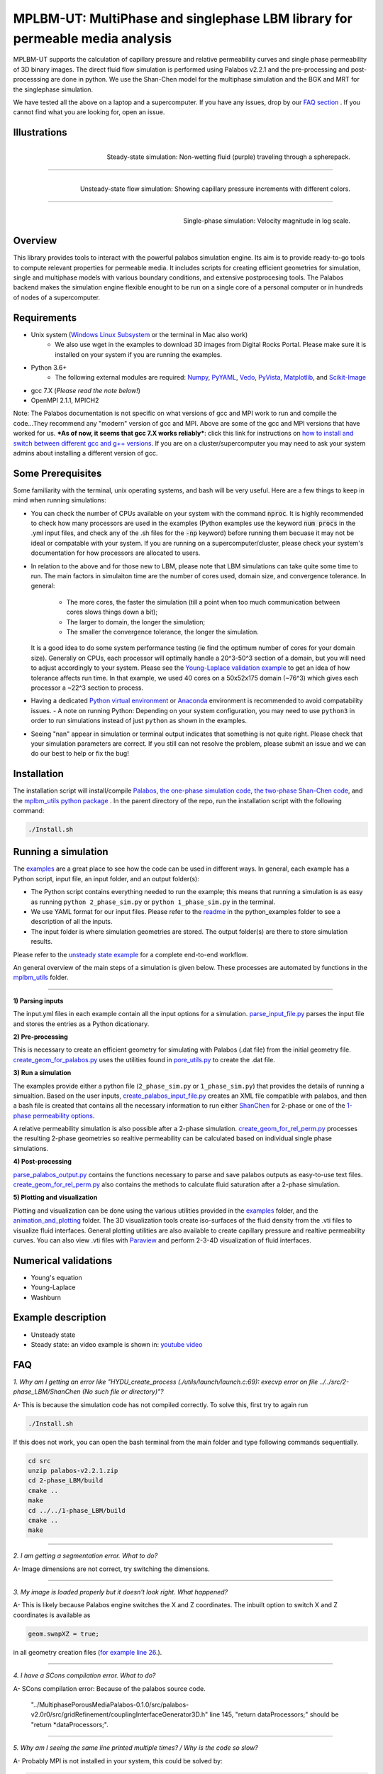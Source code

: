================================================================================
MPLBM-UT: MultiPhase and singlephase LBM library for permeable media analysis 
================================================================================
.. image:: https://zenodo.org/badge/DOI/10.5281/zenodo.5203295.svg
   :target: https://doi.org/10.5281/zenodo.5203295
   
MPLBM-UT supports the calculation of capillary pressure and relative permeability curves and single phase permeability of 3D binary images. The direct fluid flow simulation is performed using Palabos v2.2.1 and the pre-processing and post-processsing are done in python. We use the Shan-Chen model for the multiphase simulation and the BGK and MRT for the singlephase simulation.

We have tested all the above on a laptop and a supercomputer. If you have any issues, drop by our `FAQ section <https://github.com/je-santos/MPLBM-UT/blob/master/README.rst#faq>`_ . If you cannot find what you are looking for, open an issue.


################################################################################
Illustrations
################################################################################

.. figure:: /illustrations/purple_lbm.gif
    :align: right
    :alt: alternate text
    :figclass: align-right

    Steady-state simulation: Non-wetting fluid (purple) traveling through a spherepack.

----------------------------------------------------------------------------

.. figure:: /illustrations/Tropical_simulation.gif
    :align: right
    :alt: alternate text
    :figclass: align-right

    Unsteady-state flow simulation: Showing capillary pressure increments with different colors.

----------------------------------------------------------------------------


.. figure:: /illustrations/single_phase.png
    :align: right
    :alt: alternate text
    :figclass: align-right
   

    Single-phase simulation: Velocity magnitude in log scale.


################################################################################
Overview
################################################################################

This library provides tools to interact with the powerful palabos simulation engine. Its aim is to provide ready-to-go tools to compute relevant properties for permeable media. It includes scripts for creating efficient geometries for simulation, single and multiphase models with various boundary conditions, and extensive postprocesing tools. The Palabos backend makes the simulation engine flexible enought to be run on a single core of a personal computer or in hundreds of nodes of a supercomputer.

################################################################################
Requirements
################################################################################
- Unix system (`Windows Linux Subsystem <https://docs.microsoft.com/en-us/windows/wsl/>`__ or the terminal in Mac also work)
   - We also use wget in the examples to download 3D images from Digital Rocks Portal. Please make sure it is installed on your system if you are running the examples.
- Python 3.6+
   - The following external modules are required: `Numpy <https://numpy.org/>`__, `PyYAML <https://pypi.org/project/PyYAML/>`__, `Vedo <https://vedo.embl.es/>`__, `PyVista <https://docs.pyvista.org/>`__, `Matplotlib <https://matplotlib.org/>`__, and `Scikit-Image <https://scikit-image.org/>`__
- gcc 7.X (*Please read the note below!*)
- OpenMPI 2.1.1, MPICH2
Note: The Palabos documentation is not specific on what versions of gcc and MPI work to run and compile the code...They recommend any "modern" version of gcc and MPI. Above are some of the gcc and MPI versions that have worked for us. ***As of now, it seems that gcc 7.X works reliably***: click this link for instructions on `how to install and switch between different gcc and g++ versions <https://linuxconfig.org/how-to-switch-between-multiple-gcc-and-g-compiler-versions-on-ubuntu-20-04-lts-focal-fossa>`_. If you are on a cluster/supercomputer you may need to ask your system admins about installing a different version of gcc.

################################################################################
Some Prerequisites
################################################################################
Some familiarity with the terminal, unix operating systems, and bash will be very useful. Here are a few things to keep in mind when running simulations:

- You can check the number of CPUs available on your system with the command :code:`nproc`. It is highly recommended to check how many processors are used in the examples (Python examples use the keyword :code:`num procs` in the .yml input files, and check any of the .sh files for the :code:`-np` keyword) before running them becuase it may not be ideal or compatable with your system. If you are running on a supercomputer/cluster, please check your system's documentation for how processors are allocated to users.
- In relation to the above and for those new to LBM, please note that LBM simulations can take quite some time to run. The main factors in simulaiton time are the number of cores used, domain size, and convergence tolerance. In general:

   - The more cores, the faster the simulation (till a point when too much communication between cores slows things down a bit); 
   - The larger to domain, the longer the simulation; 
   - The smaller the convergence tolerance, the longer the simulation. 
  It is a good idea to do some system performance testing (ie find the optimum number of cores for your domain size). Generally on CPUs, each processor will optimally handle a 20^3-50^3 section of a domain, but you will need to adjust accordingly to your system. Please see the `Young-Laplace validation example <python_examples/young_laplace_validation>`__ to get an idea of how tolerance affects run time. In that example, we used 40 cores on a 50x52x175 domain (~76^3) which gives each processor a ~22^3 section to process.
  
- Having a dedicated `Python virtual environment <https://docs.python.org/3/library/venv.html>`__ or `Anaconda <https://www.anaconda.com/>`__ environment is recommended to avoid compatability issues.
  - A note on running Python: Depending on your system configuration, you may need to use ``python3`` in order to run simulations instead of just ``python`` as shown in the examples. 
- Seeing "nan" appear in simulation or terminal output indicates that something is not quite right. Please check that your simulation parameters are correct. If you still can not resolve the problem, please submit an issue and we can do our best to help or fix the bug!

################################################################################
Installation
################################################################################
The installation script will install/compile `Palabos <src/>`_, `the one-phase simulation code <src/1-phase_LBM>`_, `the two-phase Shan-Chen code <src/2-phase_LBM>`_, and the `mplbm_utils python package </src/python/mplbm_utils>`__ . In the parent directory of the repo, run the installation script with the following command:

.. code-block:: bash

  ./Install.sh

################################################################################
Running a simulation
################################################################################
The `examples <examples>`__ are a great place to see how the code can be used in different ways. In general, each example has a Python script, input file, an input folder, and an output folder(s):

- The Python script contains everything needed to run the example; this means that running a simulation is as easy as running ``python 2_phase_sim.py`` or ``python 1_phase_sim.py`` in the terminal. 
- We use YAML format for our input files. Please refer to the `readme <examples/readme.md>`__ in the python_examples folder to see a description of all the inputs.
- The input folder is where simulation geometries are stored. The output folder(s) are there to store simulation results.  

Please refer to the `unsteady state example  </examples/unsteady_rel_perm>`__ for a complete end-to-end workflow.

An general overview of the main steps of a simulation is given below. These processes are automated by functions in the `mplbm_utils </src/python/mplbm_utils>`__ folder.

----------------------------------------------------------------------------

**1) Parsing inputs**

The input.yml files in each example contain all the input options for a simulation. `parse_input_file.py </src/python/mplbm_utils/parse_input_file.py>`__ parses the input file and stores the entries as a Python dicationary.

**2) Pre-processing**

This is necessary to create an efficient geometry for simulating with Palabos (.dat file) from the initial geometry file. `create_geom_for_palabos.py </src/python/mplbm_utils/create_geom_for_palabos.py>`__ uses the utilities found in `pore_utils.py </src/python/mplbm_utils/pore_utils.py>`__ to create the .dat file.  

**3) Run a simulation**

The examples provide either a python file (``2_phase_sim.py`` or ``1_phase_sim.py``) that provides the details of running a simualtion. Based on the user inputs, `create_palabos_input_file.py </src/python/mplbm_utils/create_palabos_input_file.py>`__ creates an XML file compatible with palabos, and then a bash file is created that contains all the necessary information to run either `ShanChen <src/2-phase_LBM/>`__ for 2-phase or one of the `1-phase permeability options <src/1-phase_LBM>`_.

A relative permeability simulation is also possible after a 2-phase simulation. `create_geom_for_rel_perm.py </src/python/mplbm_utils/create_geom_for_rel_perm.py>`__ processes the resulting 2-phase geometries so realtive permeability can be calculated based on individual single phase simulations.

**4) Post-processing**

`parse_palabos_output.py </src/python/mplbm_utils/parse_palabos_output.py>`__ contains the functions necessary to parse and save palabos outputs as easy-to-use text files. 
`create_geom_for_rel_perm.py </src/python/mplbm_utils/create_geom_for_rel_perm.py>`__ also contains the methods to calculate fluid saturation after a 2-phase simulation. 

**5) Plotting and visualization**

Plotting and visualization can be done using the various utilities provided in the `examples <examples>`__ folder, and the `animation_and_plotting </src/python/animation_and_plotting>`__ folder. The 3D visualization tools create iso-surfaces of the fluid density from the .vti files to visualize fluid interfaces. General plotting utilities are also available to create capillary pressure and realtive permeability curves. You can also view .vti files with `Paraview <https://www.paraview.org/>`_ and perform 2-3-4D visualization of fluid interfaces. 


################################################################################
Numerical validations
################################################################################

- Young's equation

- Young-Laplace

- Washburn

################################################################################
Example description
################################################################################

- Unsteady state
- Steady state: an video example is shown in:  `youtube video <https://www.youtube.com/watch?v=wc8ZxwejcHk>`__

################################################################################
FAQ
################################################################################

*1. Why am I getting an error like "HYDU_create_process (./utils/launch/launch.c:69): execvp error on file ../../src/2-phase_LBM/ShanChen (No such file or directory)"?*

| A- This is because the simulation code has not compiled correctly. To solve this, first try to again run

.. code-block:: bash

  ./Install.sh
  
If this does not work, you can open the bash terminal from the main folder and type following commands sequentially.  


.. code-block:: bash

   cd src
   unzip palabos-v2.2.1.zip
   cd 2-phase_LBM/build
   cmake ..
   make
   cd ../../1-phase_LBM/build
   cmake ..
   make
   
-------------------------------------------------------------------------------------

*2. I am getting a segmentation error. What to do?* 

| A- Image dimensions are not correct, try switching the dimensions.

-------------------------------------------------------------------------------------

*3. My image is loaded properly but it doesn't look right. What happened?*

| A- This is likely because Palabos engine switches the X and Z coordinates. The inbuilt option to switch X and Z coordinates is available as 

.. code-block:: bash

   geom.swapXZ = true;

in all geometry creation files (`for example line 26 <examples/unsteady_relperm_spherepack/create_geom_4_2phase.m>`_.).

---------------------------------------------------------------------------------------------

*4. I have a SCons compilation error. What to do?*

| A- SCons compilation error: Because of the palabos source code.

  "../MultiphasePorousMediaPalabos-0.1.0/src/palabos-v2.0r0/src/gridRefinement/couplingInterfaceGenerator3D.h" line 145,    "return dataProcessors;" should be "return *dataProcessors;".
  
-----------------------------------------------------------------------------------------------------------

*5. Why am I seeing the same line printed multiple times? / Why is the code so slow?*

| A- Probably MPI is not installed in your system, this could be solved by:

.. code-block:: bash

  sudo apt-get install build-essential
  sudo apt-get install gfortran
  cd /tmp
  wget http://www.mpich.org/static/downloads/1.4.1/mpich2-1.4.1.tar.gz
  tar xzvf mpich2-1.4.1.tar.gz
  cd mpich2-1.4.1/
  ./configure
  make
  sudo make install

Note that this process takes a few hours.

-----------------------------------------------------------------------------------------------------------

*6. I am getting a Java Heap Memory error in Matlab. What to do?*

| A- You need to change the JavaHeapMemory setting in Matlab:

If you're working on a remote system/cluster or supercomputer, the easiest way to do this is to find and change your matlab.prf file diretly.

You will find the matlab.prf in your user storage directory. It will be something like:
```[user home]/.matlab/[Matlab version]/matlab.prf```

Once the file is open add the following line to the file:
```JavaMemHeapMax = [Java Memory Code]```
You will need to find the sepcific Java memory code that corresponds to the amount of RAM you need.

Or you can try this fix (If you are on a remote system, cluster, or supercomputer this may not work): https://www.mathworks.com/matlabcentral/answers/74296-change-java-heap-memory-settings-without-starting-matlab

-------------------------------------------------------------------------------------

*7. I am getting an error related to the class auto_ptr*

| A- This is because you are using a newer cpp compiler. Subsitute the auto_ptr with unique_ptr in the .cpp files


################################################################################
Author's Publications
################################################################################
1. Bihani A., Daigle H., Santos J., Landry C., Prodanović M., Milliken K. (2019). H44B-06: Insight into the Sealing Capacity of Mudrocks determined using a Digital Rock Physics Workflow. AGU Fall Meeting, 9-13 December, San Francisco, USA.

2. Santos, J. E., Prodanovic, M., Landry, C. J., & Jo, H. (2018, August 9). Determining the Impact of Mineralogy Composition for Multiphase Flow Through Hydraulically Induced Fractures. Unconventional Resources Technology Conference. doi:10.15530/URTEC-2018-2902986

3. Landry, C. J., Karpyn, Z. T., and Ayala, O. (2014), Relative permeability of homogenous‐wet and mixed‐wet porous media as determined by pore‐scale lattice Boltzmann modeling, Water Resour. Res., 50, 3672– 3689, doi:10.1002/2013WR015148.

4. Santos, J. E., Xu, D., Jo, H., Landry, C. J., Prodanović, M., & Pyrcz, M. J. (2020). PoreFlow-Net: A 3D convolutional neural network to predict fluid flow through porous media. Advances in Water Resources, 138, 103539.

5. Gigliotti A., Hesse M., Prodanovic M., Pore-Scale Simulation of Two-Phase Melt Percolation During Core Formation in Planetesimals (Mar. 2021). LPSC, https://www.hou.usra.edu/meetings/lpsc2021/pdf/2328.pdf

6. Gigliotti A. (2021, August 13), Two-phase percolation in texturally equilibrated porous media, http://dx.doi.org/10.26153/tsw/21533

7. Santos, J. E., Pyrcz, M. J., & Prodanović, M. (2022). 3D Dataset of binary images: A collection of synthetically created digital rock images of complex media. Data in Brief, 107797.


################################################################################
External Publications
################################################################################

1.  Xu, R. et al (2020). Pore-scale study of water adsorption and subsequent methane transport in clay in the presence of wettability heterogeneity. Water Resources Research

2. Jonathan B. Grunewald et al 2021 J. Electrochem. Soc. 168 024521



################################################################################
Bibliographic References
################################################################################

1. Unsteady state simulation set-up: Pan, C., Hilpert, M., and Miller, C. T. ( 2004), Lattice‐Boltzmann simulation of two‐phase flow in porous media, Water Resour. Res., 40, W01501, https://doi.org/10.1029/2003WR002120.

2. Contact angle approximation: Huang, H., Thorne, D. T., Schaap, M. G., & Sukop, M. C. (2007). Proposed approximation for contact angles in Shan-and-Chen-type multicomponent multiphase lattice Boltzmann models. Physical Review E - Statistical, Nonlinear, and Soft Matter Physics, 76(6), 1–6. https://doi.org/10.1103/PhysRevE.76.066701.

3. Fluid flow model: Santos, J. E. (2018). Lattice-Boltzmann modeling of multiphase flow through rough heterogeneously wet fractures. University of Texas at Austin (Master thesis). https://repositories.lib.utexas.edu/handle/2152/69246.


################################################################################
Contributing
################################################################################

We welcome contributions. Find some ideas below:

- [ ] Moving boundary problem: proppant transport or formation damage
- [ ] Fluid with variable density
- [ ] 3D grid refinement
- [ ] better initialization for unsteady state sim
- [ ] matlab to python translation: geometry creation
- [ ] Testing `GPU <https://palabos-forum.unige.ch/t/from-cpu-to-gpu-in-80-days-project-complete/3301>`_ capabilities


